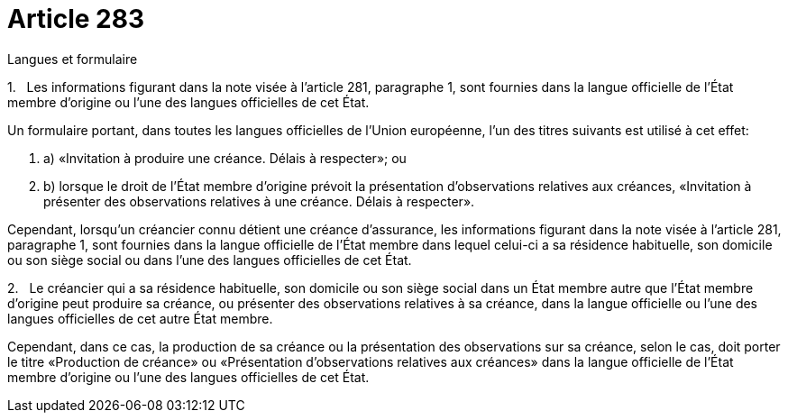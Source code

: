 = Article 283

Langues et formulaire

1.   Les informations figurant dans la note visée à l'article 281, paragraphe 1, sont fournies dans la langue officielle de l'État membre d'origine ou l'une des langues officielles de cet État.

Un formulaire portant, dans toutes les langues officielles de l'Union européenne, l'un des titres suivants est utilisé à cet effet:

. a) «Invitation à produire une créance. Délais à respecter»; ou

. b) lorsque le droit de l'État membre d'origine prévoit la présentation d'observations relatives aux créances, «Invitation à présenter des observations relatives à une créance. Délais à respecter».

Cependant, lorsqu'un créancier connu détient une créance d'assurance, les informations figurant dans la note visée à l'article 281, paragraphe 1, sont fournies dans la langue officielle de l'État membre dans lequel celui-ci a sa résidence habituelle, son domicile ou son siège social ou dans l'une des langues officielles de cet État.

2.   Le créancier qui a sa résidence habituelle, son domicile ou son siège social dans un État membre autre que l'État membre d'origine peut produire sa créance, ou présenter des observations relatives à sa créance, dans la langue officielle ou l'une des langues officielles de cet autre État membre.

Cependant, dans ce cas, la production de sa créance ou la présentation des observations sur sa créance, selon le cas, doit porter le titre «Production de créance» ou «Présentation d'observations relatives aux créances» dans la langue officielle de l'État membre d'origine ou l'une des langues officielles de cet État.